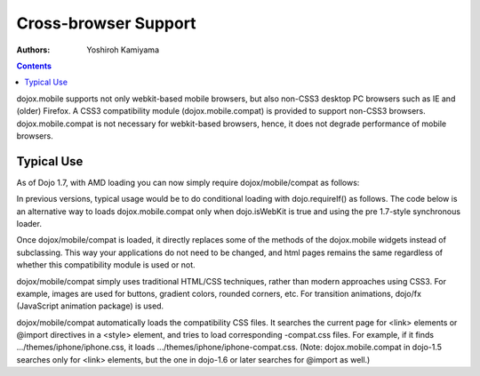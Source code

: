 .. _dojox/mobile/cross-browser-support:

=====================
Cross-browser Support
=====================

:Authors: Yoshiroh Kamiyama

.. contents::
    :depth: 2

dojox.mobile supports not only webkit-based mobile browsers, but also non-CSS3 desktop PC browsers such as IE and (older) Firefox. A CSS3 compatibility module (dojox.mobile.compat) is provided to support non-CSS3 browsers. dojox.mobile.compat is not necessary for webkit-based browsers, hence, it does not degrade performance of mobile browsers.

Typical Use
===========

As of Dojo 1.7, with AMD loading you can now simply require dojox/mobile/compat as follows:

.. js ::

  require(["dojo/mobile", "dojo/mobile/compat"], function(mobile, compat){
      // Do something with dojo mobile...
  });

In previous versions, typical usage would be to do conditional loading with dojo.requireIf() as follows. The code below is an alternative way to loads dojox.mobile.compat only when dojo.isWebKit is true and using the pre 1.7-style synchronous loader.

.. js ::

  dojo.require("dojox.mobile");
  dojo.requireIf(!dojo.isWebKit, "dojox.mobile.compat");


Once dojox/mobile/compat is loaded, it directly replaces some of the methods of the dojox.mobile widgets instead of subclassing. This way your applications do not need to be changed, and html pages remains the same regardless of whether this compatibility module is used or not.

dojox/mobile/compat simply uses traditional HTML/CSS techniques, rather than modern approaches using CSS3. For example, images are used for buttons, gradient colors, rounded corners, etc. For transition animations, dojo/fx (JavaScript animation package) is used.

dojox/mobile/compat automatically loads the compatibility CSS files. It searches the current page for <link> elements or @import directives in a <style> element, and tries to load corresponding -compat.css files. For example, if it finds .../themes/iphone/iphone.css, it loads .../themes/iphone/iphone-compat.css. (Note: dojox.mobile.compat in dojo-1.5 searches only for <link> elements, but the one in dojo-1.6 or later searches for @import as well.)
